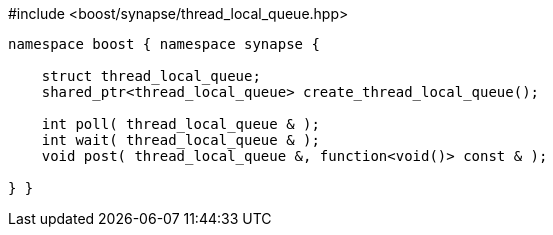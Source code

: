 [source,c++]
.#include <boost/synapse/thread_local_queue.hpp>
----
namespace boost { namespace synapse {

    struct thread_local_queue;
    shared_ptr<thread_local_queue> create_thread_local_queue();

    int poll( thread_local_queue & );
    int wait( thread_local_queue & );
    void post( thread_local_queue &, function<void()> const & );

} }
----
